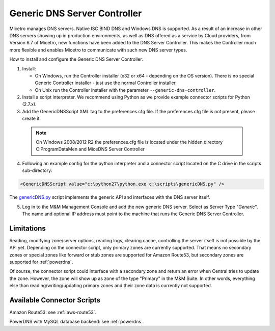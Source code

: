 .. meta::
   :description: Using the Micetro Generic DNS Server Controller in Micetro
   :keywords: DNS, DNS Server Controller, Micetro

.. _generic-dns-controller:

Generic DNS Server Controller
=============================

Micetro manages DNS servers. Native ISC BIND DNS and Windows DNS is supported. As a result of an increase in other DNS servers showing up in production environments, as well as DNS offered as a service by Cloud providers, from Version 6.7 of Micetro, new functions have been added to the DNS Server Controller. This makes the Controller much more flexible and enables Micetro to communicate with such new DNS server types.

How to install and configure the Generic DNS Server Controller:

1. Install:

   * On Windows, run the Controller installer (x32 or x64 - depending on the OS version). There is no special Generic Controller installer - just use the normal Controller installer.

   * On Unix run the Controller installer with the parameter ``--generic-dns-controller``.

2. Install a script interpreter. We recommend using Python as we provide example connector scripts for Python (2.7.x).

3. Add the GenericDNSScript XML tag to the preferences.cfg file. If the preferences.cfg file is not present, please create it.

  .. note::
    On Windows 2008/2012 R2 the preferences.cfg file is located under the hidden directory C:\ProgramData\Men and Mice\DNS Server Controller

4. Following an example config for the python interpreter and a connector script located on the C drive in the scripts sub-directory:

.. code-block::

  <GenericDNSScript value="c:\python27\python.exe c:\scripts\genericDNS.py" />

The `genericDNS.py <https://github.com/menandmice/micetro_docs/blob/10.1/guides/implementation/genericDNS.py>`_ script implements the generic API and interfaces with the DNS server itself.

5. Log in to the M&M Management Console and add the new generic DNS server. Select as Server Type "*Generic*". The name and optional IP address must point to the machine that runs the Generic DNS Server Controller.

Limitations
-----------

Reading, modifying zone/server options, reading logs, clearing cache, controlling the server itself is not possible by the API yet. Depending on the connector script, only primary zones are currently supported. That means no secondary zones or special zones like forward or stub zones are supported for Amazon Route53, but secondary zones are supported for :ref:`powerdns`.

Of course, the connector script could interface with a secondary zone and return an error when Central tries to update the zone. However, the zone will show up as zone of the type "Primary" in the M&M Suite. In other words, everything else than reading/writing/updating primary zones and their zone data is currently not supported.

Available Connector Scripts
---------------------------

Amazon Route53: see :ref:`aws-route53`.

PowerDNS with MySQL database backend: see :ref:`powerdns`.
